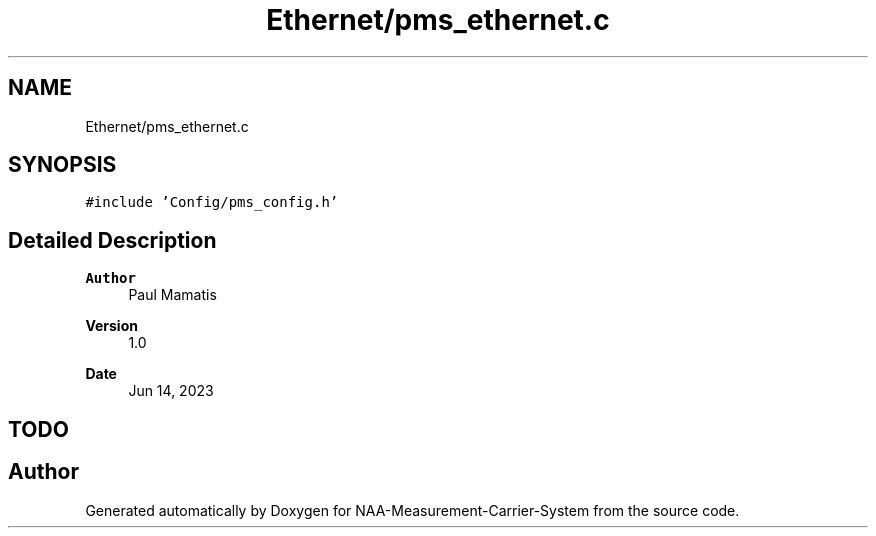 .TH "Ethernet/pms_ethernet.c" 3 "Wed Apr 3 2024" "NAA-Measurement-Carrier-System" \" -*- nroff -*-
.ad l
.nh
.SH NAME
Ethernet/pms_ethernet.c
.SH SYNOPSIS
.br
.PP
\fC#include 'Config/pms_config\&.h'\fP
.br

.SH "Detailed Description"
.PP 

.PP
\fBAuthor\fP
.RS 4
Paul Mamatis 
.RE
.PP
\fBVersion\fP
.RS 4
1\&.0 
.RE
.PP
\fBDate\fP
.RS 4
Jun 14, 2023
.RE
.PP
.SH "TODO"
.PP

.SH "Author"
.PP 
Generated automatically by Doxygen for NAA-Measurement-Carrier-System from the source code\&.
